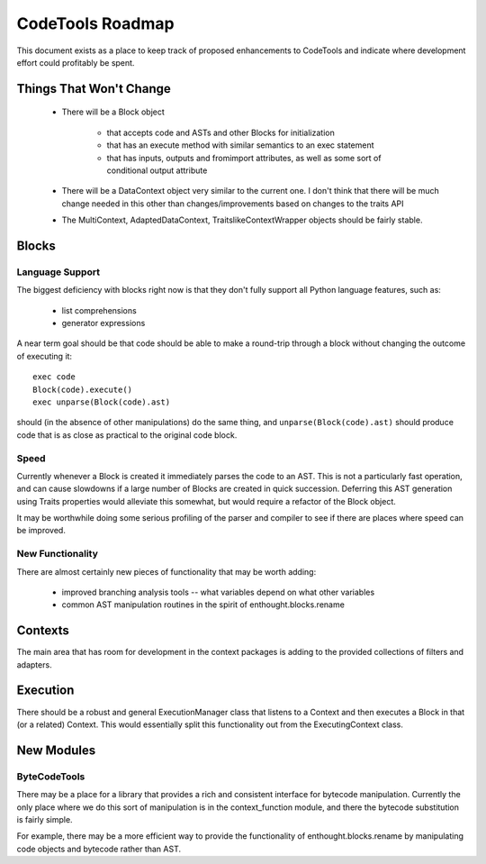 
.. _roadmap:

******************
CodeTools Roadmap
******************

This document exists as a place to keep track of proposed enhancements to
CodeTools and indicate where development effort could profitably be spent.

Things That Won't Change
========================

  * There will be a Block object

      - that accepts code and ASTs and other Blocks for initialization

      - that has an execute method with similar semantics to an exec statement
      
      - that has inputs, outputs and fromimport attributes, as well as
        some sort of conditional output attribute
      
  * There will be a DataContext object very similar to the current one.  I
    don't think that there will be much change needed in this other than
    changes/improvements based on changes to the traits API

  * The MultiContext, AdaptedDataContext, TraitslikeContextWrapper objects
    should be fairly stable.

Blocks
======

Language Support
----------------

The biggest deficiency with blocks right now is that they don't fully support
all Python language features, such as:

    * list comprehensions
    * generator expressions

A near term goal should be that code should be able to make a round-trip
through a block without changing the outcome of executing it::

   exec code
   Block(code).execute()
   exec unparse(Block(code).ast)

should (in the absence of other manipulations) do the same thing, and
``unparse(Block(code).ast)`` should produce code that is as close as practical
to the original code block.

Speed
-----

Currently whenever a Block is created it immediately parses the code to an
AST.  This is not a particularly fast operation, and can cause slowdowns if
a large number of Blocks are created in quick succession.  Deferring this
AST generation using Traits properties would alleviate this somewhat, but
would require a refactor of the Block object.

It may be worthwhile doing some serious profiling of the parser and compiler
to see if there are places where speed can be improved.

New Functionality
-----------------

There are almost certainly new pieces of functionality that may be worth
adding:

   * improved branching analysis tools -- what variables depend on what other
     variables
   * common AST manipulation routines in the spirit of enthought.blocks.rename


Contexts
========

The main area that has room for development in the context packages is adding
to the provided collections of filters and adapters.

Execution
=========

There should be a robust and general ExecutionManager class that listens to
a Context and then executes a Block in that (or a related) Context.  This
would essentially split this functionality out from the ExecutingContext
class.


New Modules
===========

ByteCodeTools
-------------

There may be a place for a library that provides a rich and consistent
interface for bytecode manipulation.  Currently the only place where we do
this sort of manipulation is in the context_function module, and there the
bytecode substitution is fairly simple.

For example, there may be a more efficient way to provide the functionality
of enthought.blocks.rename by manipulating code objects and bytecode rather
than AST.

